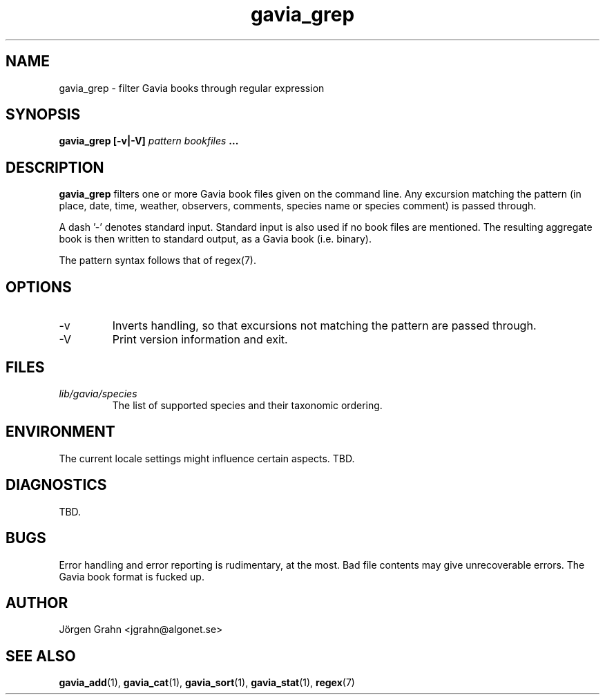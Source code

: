 .\" $Id: gavia_grep.1,v 1.12 2002-10-13 17:03:19 grahn Exp $
.\" 
.\"
.TH gavia_grep 1 "JULY 1999" Gavia "User Manuals"
.SH "NAME"
gavia_grep \- filter Gavia books through regular expression
.SH "SYNOPSIS"
.B gavia_grep [\-v|\-V]
.I pattern
.I bookfiles
.B ...
.SH "DESCRIPTION"
.B gavia_grep
filters one or more Gavia book files
given on the command line.
Any excursion matching the pattern
(in place, date, time, weather, observers,
comments, species name or species comment)
is passed through.
.PP
A dash '\-' denotes standard input.
Standard input is also used if no
book files are mentioned.
The resulting aggregate book is then written to
standard output, as a
Gavia book (i.e. binary).
.PP
The pattern syntax follows that of regex(7).
.SH "OPTIONS"
.IP \-v
Inverts handling,
so that excursions not matching the pattern
are passed through.
.IP \-V
Print version information and exit.
.SH "FILES"
.TP
.I lib/gavia/species
The list of supported species and their taxonomic ordering.
.SH "ENVIRONMENT"
The current locale settings might influence certain aspects.
TBD.
.SH "DIAGNOSTICS"
TBD.
.SH "BUGS"
Error handling and error reporting is rudimentary, at the most.
Bad file contents may give unrecoverable errors.
The Gavia book format is fucked up.
.SH "AUTHOR"
J\(:orgen Grahn <jgrahn@algonet.se>
.SH "SEE ALSO"
.BR gavia_add (1),
.BR gavia_cat (1),
.BR gavia_sort (1),
.BR gavia_stat (1),
.BR regex (7)
